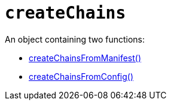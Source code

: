= `createChains`

An object containing two functions:

* link:createChainsFromManifest.adoc[createChainsFromManifest()]
* link:createChainsFromConfig.adoc[createChainsFromConfig()]

